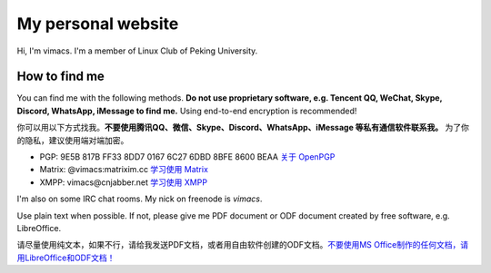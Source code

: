 My personal website
===================

Hi, I'm vimacs. I'm a member of Linux Club of Peking University.


How to find me
--------------

You can find me with the following methods. **Do not use proprietary software, e.g. Tencent QQ, WeChat, Skype, Discord, WhatsApp, iMessage to find me.** Using end-to-end encryption is recommended!

你可以用以下方式找我。**不要使用腾讯QQ、微信、Skype、Discord、WhatsApp、iMessage 等私有通信软件联系我。** 为了你的隐私，建议使用端对端加密。

- PGP: 9E5B 817B FF33 8DD7 0167  6C27 6DBD 8BFE 8600 BEAA `关于 OpenPGP <openpgp-about>`_
- Matrix: @vimacs:matrixim.cc `学习使用 Matrix <matrix-guide>`_
- XMPP: vimacs\@cnjabber.net `学习使用 XMPP <https://beijinglug.club/wiki/lib/exe/fetch.php?media=xmpp-guide.pdf>`_

I'm also on some IRC chat rooms. My nick on freenode is *vimacs*.

Use plain text when possible. If not, please give me PDF document or ODF document created by free software, e.g. LibreOffice.

请尽量使用纯文本，如果不行，请给我发送PDF文档，或者用自由软件创建的ODF文档。`不要使用MS Office制作的任何文档，请用LibreOffice和ODF文档！ <https://technews.tw/2017/08/16/the-big-secret-of-ooxml/>`_

